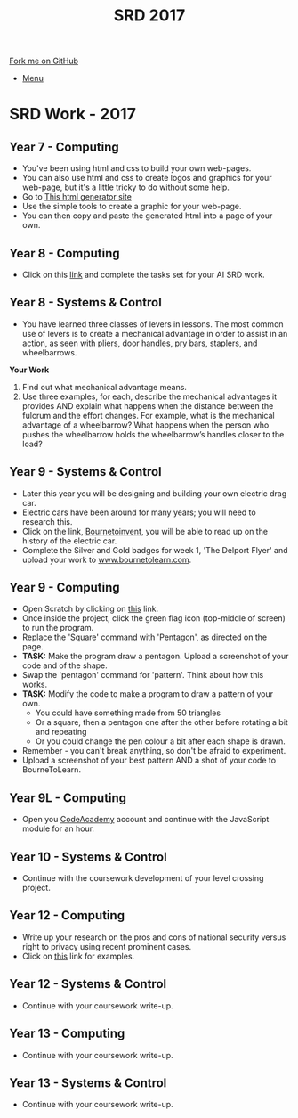 #+STARTUP:indent
#+HTML_HEAD: <link rel="stylesheet" type="text/css" href="css/styles.css"/>
#+HTML_HEAD_EXTRA: <link href='http://fonts.googleapis.com/css?family=Ubuntu+Mono|Ubuntu' rel='stylesheet' type='text/css'>
#+OPTIONS: f:nil author:nil num:1 creator:nil timestamp:nil toc:nil
#+TITLE: SRD 2017
#+AUTHOR: Clinton Delport

#+BEGIN_HTML
<div class="github-fork-ribbon-wrapper left">
        <div class="github-fork-ribbon">
            <a href="https://github.com/stcd11/supplementary_work">Fork me on GitHub</a>
        </div>
</div>
<div id="stickyribbon">
    <ul>
      <li><a href="https://github.com/stsb11/supplementary_work/index.html">Menu</a></li>
    </ul>
</div>
#+END_HTML

* COMMENT Use as a template
:PROPERTIES:
:HTML_CONTAINER_CLASS: activity
:END:
** Learn It
:PROPERTIES:
:HTML_CONTAINER_CLASS: learn
:END:

** Research It
:PROPERTIES:
:HTML_CONTAINER_CLASS: research
:END:

** Design It
:PROPERTIES:
:HTML_CONTAINER_CLASS: design
:END:

** Build It
:PROPERTIES:
:HTML_CONTAINER_CLASS: build
:END:

** Test It
:PROPERTIES:
:HTML_CONTAINER_CLASS: test
:END:

** Run It
:PROPERTIES:
:HTML_CONTAINER_CLASS: run
:END:

** Document It
:PROPERTIES:
:HTML_CONTAINER_CLASS: document
:END:

** Code It
:PROPERTIES:
:HTML_CONTAINER_CLASS: code
:END:

** Program It
:PROPERTIES:
:HTML_CONTAINER_CLASS: program
:END:

** Try It
:PROPERTIES:
:HTML_CONTAINER_CLASS: try
:END:

** Badge It
:PROPERTIES:
:HTML_CONTAINER_CLASS: badge
:END:

** Save It
:PROPERTIES:
:HTML_CONTAINER_CLASS: save
:END:

* SRD Work - 2017 
:PROPERTIES:
:HTML_CONTAINER_CLASS: activity
:END:
** Year 7 - Computing
:PROPERTIES:
:HTML_CONTAINER_CLASS: learn
:END:
- You've been using html and css to build your own web-pages.
- You can also use html and css to create logos and graphics for your web-page, but it's a little tricky to do without some help.
- Go to [[http://html-generator.weebly.com/css-shape-generator.html#007BFFy1z-76z-27z17z0][This html generator site]]
- Use the simple tools to create a graphic for your web-page.
- You can then copy and paste the generated html into a page of your own.
** Year 8 - Computing
:PROPERTIES:
:HTML_CONTAINER_CLASS: learn
:END:
- Click on this [[https://www.bournetocode.com/projects/8-CS-AI/pages/6_lesson.html][link]] and complete the tasks set for your AI SRD work.

** Year 8 - Systems & Control
:PROPERTIES:
:HTML_CONTAINER_CLASS: learn
:END:
- You have learned three classes of levers in lessons.  The most common use of levers is to create a mechanical advantage in order to assist in an action, as seen with pliers, door handles, pry bars, staplers, and wheelbarrows. 
*Your Work*
1. Find out what mechanical advantage means.
2. Use three examples, for each, describe the mechanical advantages it provides AND explain what happens when the distance between the fulcrum and the effort changes. For example, what is the mechanical advantage of a wheelbarrow? What happens when the person who pushes the wheelbarrow holds the wheelbarrow’s handles closer to the load?

** Year 9 - Systems & Control
:PROPERTIES:
:HTML_CONTAINER_CLASS: learn
:END:
- Later this year you will be designing and building your own electric drag car.
- Electric cars have been around for many years; you will need to research this.
- Click on the link, [[https://bournetoinvent.com/projects/9-SC-Flyer/1.html][Bournetoinvent]], you will be able to read up on the history of the electric car.
- Complete the Silver and Gold badges for week 1, 'The Delport Flyer' and upload your work to [[http://www.bournetolearn.com][www.bournetolearn.com]].
** Year 9 - Computing
:PROPERTIES:
:HTML_CONTAINER_CLASS: learn
:END:
- Open Scratch by clicking on [[https://scratch.mit.edu/projects/editor/][this]] link.
- Once inside the project, click the green flag icon (top-middle of screen) to run the program.
- Replace the 'Square' command with 'Pentagon', as directed on the page.
- *TASK:* Make the program draw a pentagon. Upload a screenshot of your code and of the shape.
- Swap the 'pentagon' command for 'pattern'. Think about how this works.
- *TASK:* Modify the code to make a program to draw a pattern of your own.
  - You could have something made from 50 triangles
  - Or a square, then a pentagon one after the other before rotating a bit and repeating
  - Or you could change the pen colour a bit after each shape is drawn.
- Remember - you can't break anything, so don't be afraid to experiment.
- Upload a screenshot of your best pattern AND a shot of your code to BourneToLearn.

** Year 9L - Computing
:PROPERTIES:
:HTML_CONTAINER_CLASS: learn
:END:
- Open you [[https://www.codeacademy.com][CodeAcademy]] account and continue with the JavaScript module for an hour.

** Year 10 - Systems & Control
:PROPERTIES:
:HTML_CONTAINER_CLASS: learn
:END:
- Continue with the coursework development of your level crossing project.
** Year 12 - Computing
:PROPERTIES:
:HTML_CONTAINER_CLASS: learn
:END:
- Write up your research on the pros and cons of national security versus right to privacy using recent prominent cases.
- Click on [[http://www.bbc.co.uk/search?q%3Dprivacy%2520law][this]] link for examples.
** Year 12 - Systems & Control
:PROPERTIES:
:HTML_CONTAINER_CLASS: learn
:END:
- Continue with your coursework write-up.
** Year 13 - Computing
:PROPERTIES:
:HTML_CONTAINER_CLASS: learn
:END:
- Continue with your coursework write-up.
** Year 13 - Systems & Control
:PROPERTIES:
:HTML_CONTAINER_CLASS: learn
:END:
- Continue with your coursework write-up.
